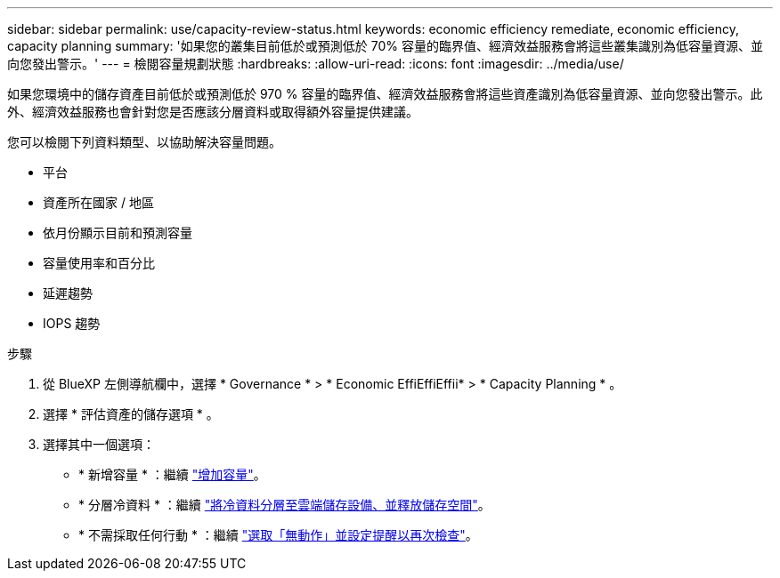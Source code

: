 ---
sidebar: sidebar 
permalink: use/capacity-review-status.html 
keywords: economic efficiency remediate, economic efficiency, capacity planning 
summary: '如果您的叢集目前低於或預測低於 70% 容量的臨界值、經濟效益服務會將這些叢集識別為低容量資源、並向您發出警示。' 
---
= 檢閱容量規劃狀態
:hardbreaks:
:allow-uri-read: 
:icons: font
:imagesdir: ../media/use/


[role="lead"]
如果您環境中的儲存資產目前低於或預測低於 970 % 容量的臨界值、經濟效益服務會將這些資產識別為低容量資源、並向您發出警示。此外、經濟效益服務也會針對您是否應該分層資料或取得額外容量提供建議。

您可以檢閱下列資料類型、以協助解決容量問題。

* 平台
* 資產所在國家 / 地區
* 依月份顯示目前和預測容量
* 容量使用率和百分比
* 延遲趨勢
* IOPS 趨勢


.步驟
. 從 BlueXP 左側導航欄中，選擇 * Governance * > * Economic EffiEffiEffii* > * Capacity Planning * 。
. 選擇 * 評估資產的儲存選項 * 。
. 選擇其中一個選項：
+
** * 新增容量 * ：繼續 link:../use/capacity-add.html["增加容量"]。
** * 分層冷資料 * ：繼續 link:../use/capacity-tier-data.html["將冷資料分層至雲端儲存設備、並釋放儲存空間"]。
** * 不需採取任何行動 * ：繼續 link:../use/capacity-reminders.html["選取「無動作」並設定提醒以再次檢查"]。



